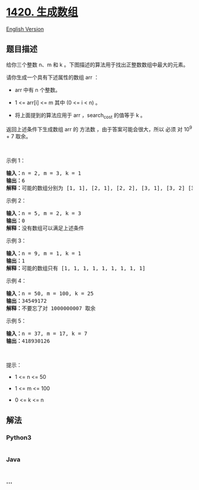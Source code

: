 * [[https://leetcode-cn.com/problems/build-array-where-you-can-find-the-maximum-exactly-k-comparisons][1420.
生成数组]]
  :PROPERTIES:
  :CUSTOM_ID: 生成数组
  :END:
[[./solution/1400-1499/1420.Build Array Where You Can Find The Maximum Exactly K Comparisons/README_EN.org][English
Version]]

** 题目描述
   :PROPERTIES:
   :CUSTOM_ID: 题目描述
   :END:

#+begin_html
  <!-- 这里写题目描述 -->
#+end_html

#+begin_html
  <p>
#+end_html

给你三个整数 n、m 和 k 。下图描述的算法用于找出正整数数组中最大的元素。

#+begin_html
  </p>
#+end_html

#+begin_html
  <p>
#+end_html

#+begin_html
  </p>
#+end_html

#+begin_html
  <p>
#+end_html

请你生成一个具有下述属性的数组 arr ：

#+begin_html
  </p>
#+end_html

#+begin_html
  <ul>
#+end_html

#+begin_html
  <li>
#+end_html

arr 中有 n 个整数。

#+begin_html
  </li>
#+end_html

#+begin_html
  <li>
#+end_html

1 <= arr[i] <= m 其中 (0 <= i < n) 。

#+begin_html
  </li>
#+end_html

#+begin_html
  <li>
#+end_html

将上面提到的算法应用于 arr ，search_cost 的值等于 k 。

#+begin_html
  </li>
#+end_html

#+begin_html
  </ul>
#+end_html

#+begin_html
  <p>
#+end_html

返回上述条件下生成数组 arr 的 方法数 ，由于答案可能会很大，所以 必须 对
10^9 + 7 取余。

#+begin_html
  </p>
#+end_html

#+begin_html
  <p>
#+end_html

 

#+begin_html
  </p>
#+end_html

#+begin_html
  <p>
#+end_html

示例 1：

#+begin_html
  </p>
#+end_html

#+begin_html
  <pre><strong>输入：</strong>n = 2, m = 3, k = 1
  <strong>输出：</strong>6
  <strong>解释：</strong>可能的数组分别为 [1, 1], [2, 1], [2, 2], [3, 1], [3, 2] [3, 3]
  </pre>
#+end_html

#+begin_html
  <p>
#+end_html

示例 2：

#+begin_html
  </p>
#+end_html

#+begin_html
  <pre><strong>输入：</strong>n = 5, m = 2, k = 3
  <strong>输出：</strong>0
  <strong>解释：</strong>没有数组可以满足上述条件
  </pre>
#+end_html

#+begin_html
  <p>
#+end_html

示例 3：

#+begin_html
  </p>
#+end_html

#+begin_html
  <pre><strong>输入：</strong>n = 9, m = 1, k = 1
  <strong>输出：</strong>1
  <strong>解释：</strong>可能的数组只有 [1, 1, 1, 1, 1, 1, 1, 1, 1]
  </pre>
#+end_html

#+begin_html
  <p>
#+end_html

示例 4：

#+begin_html
  </p>
#+end_html

#+begin_html
  <pre><strong>输入：</strong>n = 50, m = 100, k = 25
  <strong>输出：</strong>34549172
  <strong>解释：</strong>不要忘了对 1000000007 取余
  </pre>
#+end_html

#+begin_html
  <p>
#+end_html

示例 5：

#+begin_html
  </p>
#+end_html

#+begin_html
  <pre><strong>输入：</strong>n = 37, m = 17, k = 7
  <strong>输出：</strong>418930126
  </pre>
#+end_html

#+begin_html
  <p>
#+end_html

 

#+begin_html
  </p>
#+end_html

#+begin_html
  <p>
#+end_html

提示：

#+begin_html
  </p>
#+end_html

#+begin_html
  <ul>
#+end_html

#+begin_html
  <li>
#+end_html

1 <= n <= 50

#+begin_html
  </li>
#+end_html

#+begin_html
  <li>
#+end_html

1 <= m <= 100

#+begin_html
  </li>
#+end_html

#+begin_html
  <li>
#+end_html

0 <= k <= n

#+begin_html
  </li>
#+end_html

#+begin_html
  </ul>
#+end_html

** 解法
   :PROPERTIES:
   :CUSTOM_ID: 解法
   :END:

#+begin_html
  <!-- 这里可写通用的实现逻辑 -->
#+end_html

#+begin_html
  <!-- tabs:start -->
#+end_html

*** *Python3*
    :PROPERTIES:
    :CUSTOM_ID: python3
    :END:

#+begin_html
  <!-- 这里可写当前语言的特殊实现逻辑 -->
#+end_html

#+begin_src python
#+end_src

*** *Java*
    :PROPERTIES:
    :CUSTOM_ID: java
    :END:

#+begin_html
  <!-- 这里可写当前语言的特殊实现逻辑 -->
#+end_html

#+begin_src java
#+end_src

*** *...*
    :PROPERTIES:
    :CUSTOM_ID: section
    :END:
#+begin_example
#+end_example

#+begin_html
  <!-- tabs:end -->
#+end_html
